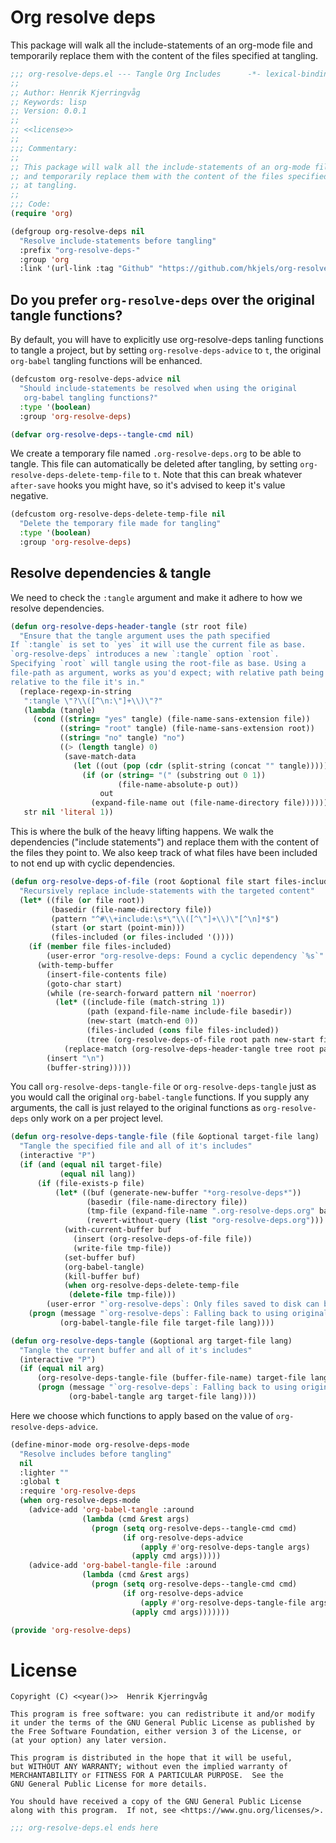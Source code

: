 * Org resolve deps

This package will walk all the include-statements of an org-mode file
and temporarily replace them with the content of the files specified
at tangling.

#+begin_src emacs-lisp :noweb yes :tangle yes
;;; org-resolve-deps.el --- Tangle Org Includes      -*- lexical-binding: t; -*-
;;
;; Author: Henrik Kjerringvåg
;; Keywords: lisp
;; Version: 0.0.1
;;
;; <<license>>
;;
;;; Commentary:
;;
;; This package will walk all the include-statements of an org-mode file
;; and temporarily replace them with the content of the files specified
;; at tangling.
;;
;;; Code:
(require 'org)

(defgroup org-resolve-deps nil
  "Resolve include-statements before tangling"
  :prefix "org-resolve-deps-"
  :group 'org
  :link '(url-link :tag "Github" "https://github.com/hkjels/org-resolve-deps"))
#+end_src

** Do you prefer ~org-resolve-deps~ over the original tangle functions?

By default, you will have to explicitly use org-resolve-deps tanling
functions to tangle a project, but by setting ~org-resolve-deps-advice~
to ~t~, the original ~org-babel~ tangling functions will be enhanced.
#+begin_src emacs-lisp :tangle yes :comments org
(defcustom org-resolve-deps-advice nil
  "Should include-statements be resolved when using the original
   org-babel tangling functions?"
  :type '(boolean)
  :group 'org-resolve-deps)

(defvar org-resolve-deps--tangle-cmd nil)
#+end_src

We create a temporary file named ~.org-resolve-deps.org~ to be able to
tangle. This file can automatically be deleted after tangling, by
setting ~org-resolve-deps-delete-temp-file~ to ~t~. Note that this can
break whatever ~after-save~ hooks you might have, so it's advised to
keep it's value negative.
#+begin_src emacs-lisp :tangle yes :comments org
(defcustom org-resolve-deps-delete-temp-file nil
  "Delete the temporary file made for tangling"
  :type '(boolean)
  :group 'org-resolve-deps)
#+end_src

** Resolve dependencies & tangle

We need to check the ~:tangle~ argument and make it adhere to how we
resolve dependencies.
#+begin_src emacs-lisp :tangle yes :comments org
(defun org-resolve-deps-header-tangle (str root file)
  "Ensure that the tangle argument uses the path specified
If `:tangle` is set to `yes` it will use the current file as base.
`org-resolve-deps` introduces a new `:tangle` option `root`.
Specifying `root` will tangle using the root-file as base. Using a
file-path as argument, works as you'd expect; with relative path being
relative to the file it's in."
  (replace-regexp-in-string
   ":tangle \"?\\([^\n:\"]+\\)\"?"
   (lambda (tangle)
     (cond ((string= "yes" tangle) (file-name-sans-extension file))
           ((string= "root" tangle) (file-name-sans-extension root))
           ((string= "no" tangle) "no")
           ((> (length tangle) 0)
            (save-match-data
              (let ((out (pop (cdr (split-string (concat "" tangle))))))
                (if (or (string= "(" (substring out 0 1))
                        (file-name-absolute-p out))
                    out
                  (expand-file-name out (file-name-directory file))))))))
   str nil 'literal 1))
#+end_src

This is where the bulk of the heavy lifting happens. We walk the
dependencies ("include statements") and replace them with the content
of the files they point to. We also keep track of what files have been
included to not end up with cyclic dependencies.
#+begin_src emacs-lisp :tangle yes :comments org
(defun org-resolve-deps-of-file (root &optional file start files-included)
  "Recursively replace include-statements with the targeted content"
  (let* ((file (or file root))
         (basedir (file-name-directory file))
         (pattern "^#\\+include:\s*\"\\([^\"]+\\)\"[^\n]*$")
         (start (or start (point-min)))
         (files-included (or files-included '())))
    (if (member file files-included)
        (user-error "org-resolve-deps: Found a cyclic dependency `%s`" file)
      (with-temp-buffer
        (insert-file-contents file)
        (goto-char start)
        (while (re-search-forward pattern nil 'noerror)
          (let* ((include-file (match-string 1))
                 (path (expand-file-name include-file basedir))
                 (new-start (match-end 0))
                 (files-included (cons file files-included))
                 (tree (org-resolve-deps-of-file root path new-start files-included)))
            (replace-match (org-resolve-deps-header-tangle tree root path) nil 'literal)))
        (insert "\n")
        (buffer-string)))))
#+end_src

You call ~org-resolve-deps-tangle-file~ or ~org-resolve-deps-tangle~ just
as you would call the original ~org-babel-tangle~ functions. If you
supply any arguments, the call is just relayed to the original
functions as ~org-resolve-deps~ only work on a per project level.
#+begin_src emacs-lisp :tangle yes :comments org
(defun org-resolve-deps-tangle-file (file &optional target-file lang)
  "Tangle the specified file and all of it's includes"
  (interactive "P")
  (if (and (equal nil target-file)
           (equal nil lang))
      (if (file-exists-p file)
          (let* ((buf (generate-new-buffer "*org-resolve-deps*"))
                 (basedir (file-name-directory file))
                 (tmp-file (expand-file-name ".org-resolve-deps.org" basedir))
                 (revert-without-query (list "org-resolve-deps.org")))
            (with-current-buffer buf
              (insert (org-resolve-deps-of-file file))
              (write-file tmp-file))
            (set-buffer buf)
            (org-babel-tangle)
            (kill-buffer buf)
            (when org-resolve-deps-delete-temp-file
             (delete-file tmp-file)))
        (user-error "`org-resolve-deps`: Only files saved to disk can be tangled"))
    (progn (message "`org-resolve-deps`: Falling back to using original `org-babel-tangle-file` function")
           (org-babel-tangle-file file target-file lang))))

(defun org-resolve-deps-tangle (&optional arg target-file lang)
  "Tangle the current buffer and all of it's includes"
  (interactive "P")
  (if (equal nil arg)
      (org-resolve-deps-tangle-file (buffer-file-name) target-file lang)
      (progn (message "`org-resolve-deps`: Falling back to using original `org-babel-tangle` function")
             (org-babel-tangle arg target-file lang))))
#+end_src

Here we choose which functions to apply based on the value of ~org-resolve-deps-advice~.
#+begin_src emacs-lisp :tangle yes :comments org
(define-minor-mode org-resolve-deps-mode
  "Resolve includes before tangling"
  nil
  :lighter ""
  :global t
  :require 'org-resolve-deps
  (when org-resolve-deps-mode
    (advice-add 'org-babel-tangle :around
                (lambda (cmd &rest args)
                  (progn (setq org-resolve-deps--tangle-cmd cmd)
                         (if org-resolve-deps-advice
                             (apply #'org-resolve-deps-tangle args)
                           (apply cmd args)))))
    (advice-add 'org-babel-tangle-file :around
                (lambda (cmd &rest args)
                  (progn (setq org-resolve-deps--tangle-cmd cmd)
                         (if org-resolve-deps-advice
                             (apply #'org-resolve-deps-tangle-file args)
                           (apply cmd args)))))))
#+end_src

#+begin_src emacs-lisp :tangle yes :comments org
(provide 'org-resolve-deps)
#+end_src

* License

#+name: year
#+begin_src shell :exports none
date +'%Y'
#+end_src

#+name: license
#+begin_src text :tangle LICENSE.txt :noweb yes
    Copyright (C) <<year()>>  Henrik Kjerringvåg

    This program is free software: you can redistribute it and/or modify
    it under the terms of the GNU General Public License as published by
    the Free Software Foundation, either version 3 of the License, or
    (at your option) any later version.

    This program is distributed in the hope that it will be useful,
    but WITHOUT ANY WARRANTY; without even the implied warranty of
    MERCHANTABILITY or FITNESS FOR A PARTICULAR PURPOSE.  See the
    GNU General Public License for more details.

    You should have received a copy of the GNU General Public License
    along with this program.  If not, see <https://www.gnu.org/licenses/>.
#+end_src

#+begin_src emacs-lisp :tangle yes
;;; org-resolve-deps.el ends here
#+end_src
